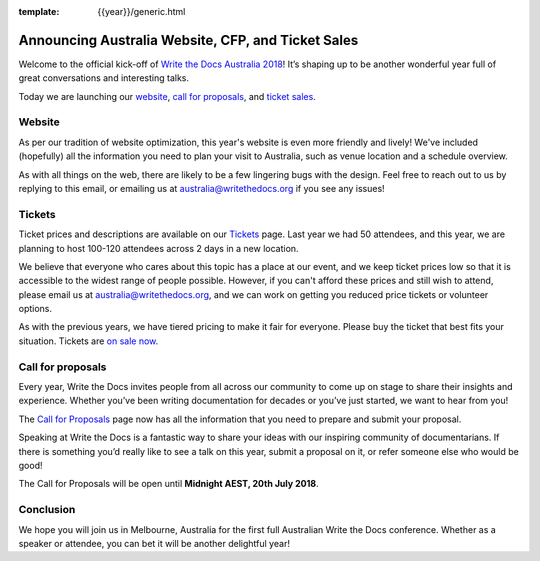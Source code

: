 :template: {{year}}/generic.html

.. post:: May 29, 2018
   :tags: australia-2018

Announcing Australia Website, CFP, and Ticket Sales
===================================================

Welcome to the official kick-off of `Write the Docs Australia 2018 <http://www.writethedocs.org/conf/australia/2018/>`_!
It’s shaping up to be another wonderful year full of great conversations and interesting talks.

Today we are launching our `website <http://www.writethedocs.org/conf/australia/2018/>`_, `call for proposals <http://www.writethedocs.org/conf/australia/2018/cfp/>`_, and `ticket sales <http://www.writethedocs.org/conf/australia/2018/tickets/>`_.

Website
-------

As per our tradition of website optimization, this year's website is even more friendly and lively!
We've included (hopefully) all the information you need to plan your visit to Australia, such as venue location and a schedule overview.

As with all things on the web, there are likely to be a few lingering bugs with the design.
Feel free to reach out to us by replying to this email, or emailing us at australia@writethedocs.org if you see any issues!

Tickets
-------

Ticket prices and descriptions are available on our `Tickets <http://www.writethedocs.org/conf/australia/2018/tickets/>`_ page. Last year we had 50 attendees, and this year, we are planning to host 100-120 attendees across 2 days in a new location.

We believe that everyone who cares about this topic has a place at our event, and we keep ticket prices low so that it is accessible to the widest range of people possible.
However, if you can't afford these prices and still wish to attend, please email us at australia@writethedocs.org, and we can work on getting you reduced price tickets or volunteer options.

As with the previous years, we have tiered pricing to make it fair for everyone.
Please buy the ticket that best fits your situation.
Tickets are `on sale now <http://www.writethedocs.org/conf/australia/2018/tickets/>`_.

Call for proposals
------------------

Every year, Write the Docs invites people from all across our community to come up on stage to share their insights and experience.
Whether you’ve been writing documentation for decades or you’ve just started, we want to hear from you!

The `Call for Proposals <http://www.writethedocs.org/conf/australia/2018/cfp/>`_ page now has all the information that you need to prepare and submit your proposal.

Speaking at Write the Docs is a fantastic way to share your ideas with our inspiring community of documentarians.
If there is something you’d really like to see a talk on this year, submit a proposal on it, or refer someone else who would be good!

The Call for Proposals will be open until **Midnight AEST, 20th July 2018**.

Conclusion
----------

We hope you will join us in Melbourne, Australia for the first full Australian Write the Docs conference.
Whether as a speaker or attendee, you can bet it will be another delightful year!
